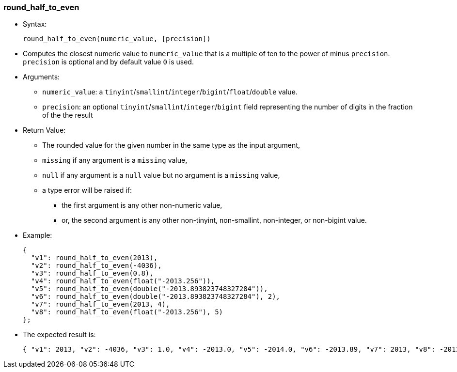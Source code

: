 [[round_half_to_even]]
=== round_half_to_even

* Syntax:
+
----------------------------------------------
round_half_to_even(numeric_value, [precision])
----------------------------------------------
* Computes the closest numeric value to `numeric_value` that is a
multiple of ten to the power of minus `precision`. `precision` is
optional and by default value `0` is used.
* Arguments:
** `numeric_value`: a
`tinyint`/`smallint`/`integer`/`bigint`/`float`/`double` value.
** `precision`: an optional `tinyint`/`smallint`/`integer`/`bigint`
field representing the number of digits in the fraction of the the
result
* Return Value:
** The rounded value for the given number in the same type as the input
argument,
** `missing` if any argument is a `missing` value,
** `null` if any argument is a `null` value but no argument is a
`missing` value,
** a type error will be raised if:
*** the first argument is any other non-numeric value,
*** or, the second argument is any other non-tinyint, non-smallint,
non-integer, or non-bigint value.
* Example:
+
---------------------------------------------------------------
{
  "v1": round_half_to_even(2013),
  "v2": round_half_to_even(-4036),
  "v3": round_half_to_even(0.8),
  "v4": round_half_to_even(float("-2013.256")),
  "v5": round_half_to_even(double("-2013.893823748327284")),
  "v6": round_half_to_even(double("-2013.893823748327284"), 2),
  "v7": round_half_to_even(2013, 4),
  "v8": round_half_to_even(float("-2013.256"), 5)
};
---------------------------------------------------------------
* The expected result is:
+
-----------------------------------------------------------------------------------------------------------------
{ "v1": 2013, "v2": -4036, "v3": 1.0, "v4": -2013.0, "v5": -2014.0, "v6": -2013.89, "v7": 2013, "v8": -2013.256 }
-----------------------------------------------------------------------------------------------------------------

